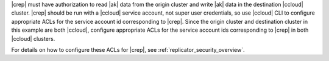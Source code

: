 |crep| must have authorization to read |ak| data from the origin cluster and write |ak| data in the destination |ccloud| cluster.
|crep| should be run with a |ccloud| service account, not super user credentials, so use |ccloud| CLI to configure appropriate ACLs for the service account id corresponding to |crep|.
Since the origin cluster and destination cluster in this example are both |ccloud|, configure appropriate ACLs for the service account ids corresponding to |crep| in both |ccloud| clusters.

For details on how to configure these ACLs for |crep|, see :ref:`replicator_security_overview`.
